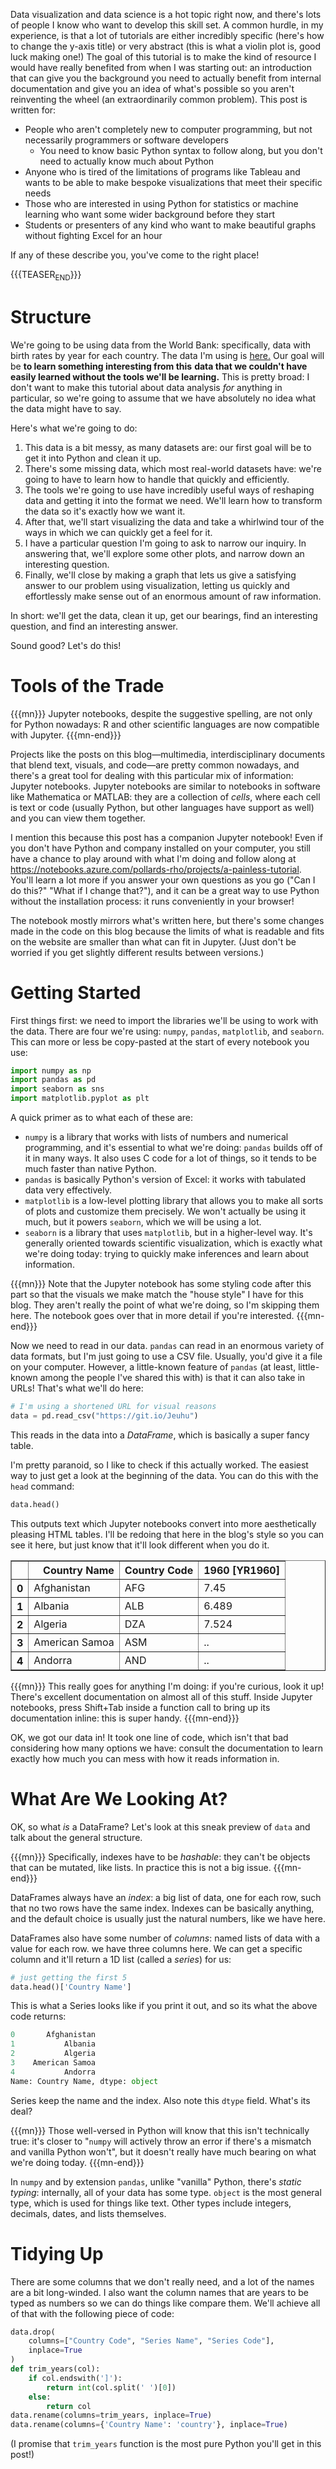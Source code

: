 #+BEGIN_COMMENT
.. title: A Painless Introduction to Python Data Analysis and Visualization
.. slug: a-painless-introduction-to-python-data-analysis-and-visualization
.. date: 2019-10-29 15:07:24 UTC-04:00
.. tags: dataviz, guide
.. category: dataviz
.. link: 
.. description: 
.. type: text
#+END_COMMENT
Data visualization and data science is a hot topic right now, and there's lots of people I know who
want to develop this skill set. A common hurdle, in my experience, is that a lot of tutorials are
either incredibly specific (here's how to change the y-axis title) or very abstract (this is what a
violin plot is, good luck making one!) The goal of this tutorial is to make the kind of resource I
would have really benefited from when I was starting out: an introduction that can give you the
background you need to actually benefit from internal documentation and give you an idea of what's
possible so you aren't reinventing the wheel (an extraordinarily common problem). This post is
written for:

 - People who aren't completely new to computer programming, but not necessarily programmers or software developers
   - You need to know basic Python syntax to follow along, but you don't need to actually know much about Python
 - Anyone who is tired of the limitations of programs like Tableau and wants to be able to make
   bespoke visualizations that meet their specific needs
 - Those who are interested in using Python for statistics or machine learning who want some
   wider background before they start
 - Students or presenters of any kind who want to make beautiful graphs without fighting Excel for
   an hour

If any of these describe you, you've come to the right place!

{{{TEASER_END}}}

* Structure
We're going to be using data from the World Bank: specifically, data with birth rates by year for
each country. The data I'm using is [[https://gist.github.com/nicholas-miklaucic/af822d547b8796753b8d160ca76e0172][here.]] Our goal will be *to learn something interesting from this*
*data that we couldn't have easily learned without the tools we'll be learning.* This is pretty broad:
I don't want to make this tutorial about data analysis /for/ anything in particular, so we're going to
assume that we have absolutely no idea what the data might have to say.

Here's what we're going to do:

1. This data is a bit messy, as many datasets are: our first goal will be to get it into Python and
   clean it up. 
2. There's some missing data, which most real-world datasets have: we're going to have to learn how
   to handle that quickly and efficiently.
3. The tools we're going to use have incredibly useful ways of reshaping data and getting it into
   the format we need. We'll learn how to transform the data so it's exactly how we want it.
4. After that, we'll start visualizing the data and take a whirlwind tour of the ways in which we
   can quickly get a feel for it.
5. I have a particular question I'm going to ask to narrow our inquiry. In answering that, we'll
   explore some other plots, and narrow down an interesting question.
6. Finally, we'll close by making a graph that lets us give a satisfying answer to our problem using
   visualization, letting us quickly and effortlessly make sense out of an enormous amount of raw
   information.

In short: we'll get the data, clean it up, get our bearings, find an interesting question, and find
an interesting answer.

Sound good? Let's do this!

* Tools of the Trade
{{{mn}}}
Jupyter notebooks, despite the suggestive spelling, are not only for Python nowadays: R and other
scientific languages are now compatible with Jupyter.
{{{mn-end}}}

Projects like the posts on this blog—multimedia, interdisciplinary documents that blend text,
visuals, and code—are pretty common nowadays, and there's a great tool for dealing with this
particular mix of information: Jupyter notebooks. Jupyter notebooks are similar to notebooks in
software like Mathematica or MATLAB: they are a collection of /cells/, where each cell is text or code
(usually Python, but other languages have support as well) and you can view them together.

I mention this because this post has a companion Jupyter notebook! Even if you don't have Python and
company installed on your computer, you still have a chance to play around with what I'm doing and
follow along at [[https://notebooks.azure.com/pollards-rho/projects/a-painless-tutorial][https://notebooks.azure.com/pollards-rho/projects/a-painless-tutorial]]. You'll learn
a lot more if you answer your own questions as you go ("Can I do this?" "What if I change that?"),
and it can be a great way to use Python without the installation process: it runs conveniently in
your browser!

The notebook mostly mirrors what's written here, but there's some changes made in the code on this
blog because the limits of what is readable and fits on the website are smaller than what can fit in
Jupyter. (Just don't be worried if you get slightly different results between versions.)
* Getting Started
First things first: we need to import the libraries we'll be using to work with the data. There are
four we're using: ~numpy~, ~pandas~, ~matplotlib~, and ~seaborn~. This can more or less be copy-pasted at
the start of every notebook you use:

#+BEGIN_SRC python
import numpy as np
import pandas as pd
import seaborn as sns
import matplotlib.pyplot as plt
#+END_SRC
A quick primer as to what each of these are:
 - ~numpy~ is a library that works with lists of numbers and numerical programming, and it's essential
   to what we're doing: ~pandas~ builds off of it in many ways. It also uses C code for a lot of
   things, so it tends to be much faster than native Python.
 - ~pandas~ is basically Python's version of Excel: it works with tabulated data very effectively.
 - ~matplotlib~ is a low-level plotting library that allows you to make all sorts of plots and
   customize them precisely. We won't actually be using it much, but it powers ~seaborn~, which we will
   be using a lot.
 - ~seaborn~ is a library that uses ~matplotlib~, but in a higher-level way. It's generally oriented
   towards scientific visualization, which is exactly what we're doing today: trying to quickly make
   inferences and learn about information.

{{{mn}}} 
Note that the Jupyter notebook has some styling code after this part so that the visuals we
make match the "house style" I have for this blog. They aren't really the point of what we're doing,
so I'm skipping them here. The notebook goes over that in more detail if you're interested.
{{{mn-end}}}

Now we need to read in our data. ~pandas~ can read in an enormous variety of data formats, but I'm
just going to use a CSV file. Usually, you'd give it a file on your computer. However, a
little-known feature of ~pandas~ (at least, little-known among the people I've shared this with) is
that it can also take in URLs! That's what we'll do here:

#+BEGIN_SRC python
# I'm using a shortened URL for visual reasons
data = pd.read_csv("https://git.io/Jeuhu")
#+END_SRC

This reads in the data into a /DataFrame/, which is basically a super fancy table.

I'm pretty paranoid, so I like to check if this actually worked. The easiest way to just get a look
at the beginning of the data. You can do this with the ~head~ command:
#+BEGIN_SRC python
data.head()
#+END_SRC

This outputs text which Jupyter notebooks convert into more aesthetically pleasing HTML tables. I'll
be redoing that here in the blog's style so you can see it here, but just know that it'll look
different when you do it.

#+BEGIN_EXPORT html
<table border="1" class="dataframe">
  <thead>
    <tr style="text-align: right;">
      <th></th>
      <th>Country Name</th>
      <th>Country Code</th>
      <th>1960 [YR1960]</th>
    </tr>
  </thead>
  <tbody>
    <tr>
      <th>0</th>
      <td>Afghanistan</td>
      <td>AFG</td>
      <td>7.45</td>
    </tr>
    <tr>
      <th>1</th>
      <td>Albania</td>
      <td>ALB</td>
      <td>6.489</td>
    </tr>
    <tr>
      <th>2</th>
      <td>Algeria</td>
      <td>DZA</td>
      <td>7.524</td>
    </tr>
    <tr>
      <th>3</th>
      <td>American Samoa</td>
      <td>ASM</td>
      <td>..</td>
    </tr>
    <tr>
      <th>4</th>
      <td>Andorra</td>
      <td>AND</td>
      <td>..</td>
    </tr>
  </tbody>
</table>
#+END_EXPORT

{{{mn}}}
This really goes for anything I'm doing: if you're curious, look it up! There's excellent
documentation on almost all of this stuff. Inside Jupyter notebooks, press Shift+Tab inside a
function call to bring up its documentation inline: this is super handy.
{{{mn-end}}}

OK, we got our data in! It took one line of code, which isn't that bad considering how many options
we have: consult the documentation to learn exactly how much you can mess with how it reads
information in.

* What Are We Looking At?
OK, so what /is/ a DataFrame? Let's look at this sneak preview of ~data~ and talk about the general
structure.

{{{mn}}}
Specifically, indexes have to be /hashable/: they can't be objects that can be mutated, like lists. In
practice this is not a big issue.
{{{mn-end}}}

DataFrames always have an /index/: a big list of data, one for each row, such that no two rows have
the same index. Indexes can be basically anything, and the default choice is usually just the
natural numbers, like we have here.

DataFrames also have some number of /columns/: named lists of data with a value for each row. we have
three columns here. We can get a specific column and it'll return a 1D list (called a /series/) for
us:

#+BEGIN_SRC python
# just getting the first 5
data.head()['Country Name']
#+END_SRC

This is what a Series looks like if you print it out, and so its what the above code returns:

#+BEGIN_SRC python
0       Afghanistan
1           Albania
2           Algeria
3    American Samoa
4           Andorra
Name: Country Name, dtype: object
#+END_SRC

Series keep the name and the index. Also note this ~dtype~ field. What's its deal?

{{{mn}}}
Those well-versed in Python will know that this isn't technically true: it's closer to "~numpy~ will
actively throw an error if there's a mismatch and vanilla Python won't", but it doesn't really have
much bearing on what we're doing today.
{{{mn-end}}}

In ~numpy~ and by extension ~pandas~, unlike "vanilla" Python, there's /static typing/: internally, all of
your data has some type. ~object~ is the most general type, which is used for things like text. Other
types include integers, decimals, dates, and lists themselves.

* Tidying Up
There are some columns that we don't really need, and a lot of the names are a bit long-winded. I
also want the column names that are years to be typed as numbers so we can do things like compare
them. We'll achieve all of that with the following piece of code:

#+BEGIN_SRC python
data.drop(
    columns=["Country Code", "Series Name", "Series Code"], 
    inplace=True
)
def trim_years(col):
    if col.endswith(']'):
        return int(col.split(' ')[0])
    else:
        return col
data.rename(columns=trim_years, inplace=True)
data.rename(columns={'Country Name': 'country'}, inplace=True)
#+END_SRC

(I promise that ~trim_years~ function is the most pure Python you'll get in this post!)

Let's go through this in pieces. ~.drop()~ is a method that takes in columns or rows (if you pass
~index=[1, 2, 3]~, it'll delete those rows) and drops them from the DataFrame, usually returning a new
DataFrame. We want to modify an existing one, so we set ~inplace=True~.

~.rename()~ works very similarly to ~drop~ in terms of the parameters it takes, but the only difference
is that now the argument we pass in can either be a dictionary mapping old names to new names or a
function that changes names. (We use a function because we want to remove the annoying ~[YR1960]~ bit
at the end of 50 names, which would be a lot of typing otherwise!)

Having all-lowercase names is highly recommended to avoid carpal tunnel: you can always change your
axis labels later, but you can't fix your fingers with a function call. Stick with something easy to
type. 

We can get the list of columns in our DataFrame and see what that code did like so:

#+BEGIN_SRC python
# only get the first 10
data.columns[:5]
#+END_SRC

This outputs the following:

#+BEGIN_SRC python
Index(['country', 1960, 1961, 1962, 1963], dtype='object')
#+END_SRC

* .. Problems
Let me reprint some of the data:

#+BEGIN_SRC python
data.head()[data.columns()[:5]]
#+END_SRC

As you can see, we don't have to index with a single column: we can use a list of columns and we'll
get a table back. This is what this code outputs:

#+BEGIN_EXPORT html
<table border="1" class="dataframe">
  <thead>
    <tr style="text-align: right;">
      <th></th>
      <th>country</th>
      <th>1960</th>
      <th>1961</th>
      <th>1962</th>
      <th>1963</th>
    </tr>
  </thead>
  <tbody>
    <tr>
      <th>0</th>
      <td>Afghanistan</td>
      <td>7.45</td>
      <td>7.45</td>
      <td>7.45</td>
      <td>7.45</td>
    </tr>
    <tr>
      <th>1</th>
      <td>Albania</td>
      <td>6.489</td>
      <td>6.401</td>
      <td>6.282</td>
      <td>6.133</td>
    </tr>
    <tr>
      <th>2</th>
      <td>Algeria</td>
      <td>7.524</td>
      <td>7.573</td>
      <td>7.614</td>
      <td>7.646</td>
    </tr>
    <tr>
      <th>3</th>
      <td>American Samoa</td>
      <td>..</td>
      <td>..</td>
      <td>..</td>
      <td>..</td>
    </tr>
    <tr>
      <th>4</th>
      <td>Andorra</td>
      <td>..</td>
      <td>..</td>
      <td>..</td>
      <td>..</td>
    </tr>
  </tbody>
</table>
#+END_EXPORT

As you can see, we have an issue: obviously the list of countries has changed a lot since 1960 and
data collection has never been perfect, and so a lot of countries who have rows in this dataset
don't have a full set of years. The World Bank has just inserted ~..~ where this happens.

~pandas~ has lots of tools for dealing with null data. In order to use them, we have to make our data
actually null, not this weird ~".."~ string. To fix that, we'll use the ~applymap~ method, which applies
some function to every piece of data in the dataframe:

#+BEGIN_SRC python
data = data.applymap(lambda x: x if x != '..' else np.nan)
#+END_SRC

Now our data has real null values, so we can use the tools ~pandas~ has for working with this
particular problem. Specifically, we can use ~pd.isnull()~ to make a different DataFrame where each
piece of data is ~True~ if that piece of data was null and false otherwise.

Internally, this type of /Boolean/ data is represented as ~0~ for ~False~ and ~1~ for ~True~. This means we
can sum the individual rows to figure out which countries are problematic:

#+BEGIN_SRC python
pd.isnull(data).sum(axis=1).head()
#+END_SRC

#+BEGIN_SRC python
0     1
1     1
2     1
3    59
4    54
dtype: int64
#+END_SRC

(~axis=1~ means "sum across the rows", and ~axis=0~ would sum across the columns. With no arguments, it
sums by both, and returns a single thing.)

{{{mn}}}
There's one big exception: Boolean algebra operations like ~and~ and ~not~. To do those, you use the
Python operations that are normally used for the /bitwise/ version of these operations. ~&~ is ~and~, ~~~ is
~not~, and ~|~ is ~or~. However, because these have different order-of-operations rules than you're used
to with standard Python ~and~, ~not~, etc., you'll need parentheses in most cases: it's

~(data > 2) | (data < 1)~, not 

~data > 2 | data < 1~, because the second will try to compute ~2 | data~.
{{{mn-end}}}

One very cool thing about ~numpy~ and ~pandas~ is that many operations can be done elementwise by just
operating on the series itself. For example, we can do an elementwise comparison:

#+BEGIN_SRC python
pd.isnull(data).sum(axis=1).head() == 1
#+END_SRC

#+BEGIN_SRC python
0     True
1     True
2     True
3    False
4    False
dtype: bool
#+END_SRC

This isn't just for comparisons: we can do all sorts of math elementwise (we could have multiplied
every count by ~2~, for example.) 

We can see if we look at more rows that every row has ~1~ null value. That means that one of the
columns probably has an issue. Before I explain how to deal with that, we're going to take a quick
detour to look at one of the most important parts of understanding ~pandas~: sophisticated indexing.

* Indexing Like a Boss

{{{mn}}}
I /may/ be speaking from experience about not just fiddling with things until it works. Maybe.
{{{mn-end}}}

Understanding how indexing really works, as opposed to just fiddling with things until it works, is
the key to effectively using ~pandas~, and a lot of people I've worked with were much less effective
users of this software than they could be because they didn't understand how these systems really
worked. We're going to fix that right now.

Vanilla Python sequences, like ~[1, 2, 3]~ or ~"hello"~, can be indexed using /slice notation/. You can
use up to three arguments, separated by ~:~ and in square brackets, to do this. Like in ~pandas~,
everything is /0-indexed/: ~0~ is the first element. 

Let's start with the simplest case: a single number. If ~l~ is our list, then ~l[2]~ returns the third
element of the list (remember it's 0-indexed!) We can add colons on either side of this number to
change how it slices: effectively, the colon means "keep going until you hit the end of the list."
For example, ~l[2:]~ is "every element from the third one to the end as a new list", and ~l[:2]~ is
"every element up to /but not including/ the third one." This is a common sticking point: slices work
like ~range~ or other Python functions in that it's inclusive on the left side and exclusive on the
right: you don't include the last element. A good way to keep this in mind is that ~l[:2]~ returns 2
elements. 

We can add a second number to get a range that doesn't stop or start at the ends of the list. ~l[1:3]~
means "start at the second element and keep going until before you hit the fourth element." This
will have two elements: you can just subtract the end index from the start index to see how long a
slice is.

{{{mn}}}
You can even use negative steps: ~l[::-1]~ is the reverse of the original list, and ~l[-2:1:-1]~ means
"start from the element second to the back, count backwards by 1s until you hit before the second
element, and return that as a list."
{{{mn-end}}}

There are two ways you can extend this slightly that aren't as often used but are still good to
know. Negative numbers essentially "wrap" and start counting from the /back/ of the list. ~l[-1]~ is the
last element, whatever number that is. ~l[:-1]~ is "everything but the last element." The other
extension is a second colon and a /step/, that takes every nth element. So, for example, ~l[1:5:2]~
means "start at the second element, and take every other element in the list until before you hit
the sixth element."

This is a lot to take in at once: let's show some examples which should clear things up.

#+BEGIN_SRC python
"python"[1]
# returns 'y'

[4, 15, 2][-1]
# returns 2

[4, 15, 2][-1:]
# returns [2]

"python"[1:4:2]
# returns "yh"

"hello"[1:4]
# returns "ell"

"hello"[1:4:1]
# same as above

[1, 2, 3][4:]
# returns []

[1, 2, 3][:2]
# returns [1, 2]

[1, 2, 3][-2:]
# returns [2, 3]
#+END_SRC

OK, so now how does this work with ~pandas~?

We already know we can index based on columns if we have a DataFrame, like ~data['country']~. We also
know we can index a Series, so ~data['country'][2]~ gives us the country value for the row with
index 2. 

Both of these can be replaced by a list or other sequence. We can do ~data[['country', 1960']]~ to get two
columns from a DataFrame, and we can do ~data['country'][[0, 1, 4, 6]]~ to get those specific rows from a
DataFrame. We can also use ~:~ to get slices, so we could do ~data['country'][4:19]~ to get rows ~4~
through ~18~.

This is very important: *we are indexing based on the values in the index, not based on the number of
the row*. ~4~ returns the 5th row in the list, because that row has index ~4~. If the row with index ~4~
was the hundredth row, it would still return that row. This means things like ~data['country'][-1]~
will return an error: ~-1~ isn't in our index.

It's very common that our index is the natural numbers, so this distinction is easy to forget. We'll
see that it matters a lot, however, and so always make sure to keep it in mind.

2D structures like DataFrames can be indexed in both ways at once if we want to select some rows and
some columns. We do this by using the ~.loc~ member of ~data~, indexing using the rows we want, a comma,
and then the columns we want:

#+BEGIN_SRC python
data.loc[[4, 8, 2], ['country', 1960]]
#+END_SRC

#+BEGIN_EXPORT html
<table border="1" class="dataframe">
  <thead>
    <tr style="text-align: right;">
      <th></th>
      <th>country</th>
      <th>1960</th>
    </tr>
  </thead>
  <tbody>
    <tr>
      <th>4</th>
      <td>Andorra</td>
      <td>NaN</td>
    </tr>
    <tr>
      <th>8</th>
      <td>Armenia</td>
      <td>4.786</td>
    </tr>
    <tr>
      <th>2</th>
      <td>Algeria</td>
      <td>7.524</td>
    </tr>
  </tbody>
</table>
#+END_EXPORT

Some things to note: 
- The output is ordered by how we index: note how the rows are out of order.
- The index is kept. if we want to get Andorra's row, we can't use ~0~ as an index: we need to use ~4~.

One other important thing about ~.loc~: it returns a new copy of the DataFrame. The indexing we did
earlier returned a /view/, which has the same values but doesn't act the same way if you modify
it. We're not going to delve too much into this, but just remember it's a thing.

You might wonder about how to index like vanilla Python does, based on the order of the
elements. The solution to this is to use ~iloc~: ~data.iloc[-10]~ will get the tenth-to-last row, for
example.

We haven't even gone over the coolest method of indexing yet! These libraries support something
called /Boolean indexing/. This means we can, instead of taking in a list of indices, take in a Series
or DataFrame filled with ~True~ and ~False~. Indexing using this will only return the elements marked
~True~. Let's see this in action by going back to the null values we're trying to get rid of. First,
let's look at the columns that are problematic. Let's first get the number of null values per
column:

#+BEGIN_SRC python
null_cols = pd.isnull(data).sum(axis=0)
null_cols.head()
#+END_SRC

This outputs the following:

#+BEGIN_SRC python
country     3
1960       33
1961       32
1962       33
1963       34
dtype: int64
#+END_SRC

Let's get just the columns that have a lot of null values. We can do this by first doing ~null_cols >
50~, which will return a series with the same index as ~null_cols~ but with ~True~ or ~False~ instead of a
number in each place. We want to only select the columns with ~True~, the problematic ones. Boolean
indexing lets us do this:

#+BEGIN_SRC python
null_cols[null_cols > 50]
#+END_SRC

#+BEGIN_SRC python
2018    269
dtype: int64
#+END_SRC

{{{mn}}} 
Make sure you understand why this works!
{{{mn-end}}}

We can see that one of our columns is apparently almost completely null. This was the source of
those pesky ~1~ values in the null counts by row. Let's remove this and see what the by-row null
counts look like after that:

#+BEGIN_SRC python
data = data.loc[:, null_cols <= 50]
pd.isnull(data).sum(axis=1).head()
#+END_SRC

#+BEGIN_SRC python
0     0
1     0
2     0
3    58
4    53
dtype: int64
#+END_SRC

We use ~loc~ here because otherwise Python thinks we're trying to index the rows. Now we have more ~0~
values, and we've figured out exactly why we have null values: there are countries with lots of
missing data.

* I Used to Have 99 Problems, and Now I Have NaN
What should we do with these problematic rows? This question can be very complicated depending on
the analysis you're doing. A couple distinct approaches exist:
 - Throw out all of the problematic rows, which will remove some of our data but make it easier to
   work with.
 - Keep the imperfect rows and be very careful in how you analyze the data so the null values don't
   mess anything up.
 - Estimate or guess what the missing values should be.
 - Give up and go get ice cream.

Option number four is tempting, but we're going to take the first option: the problematic rows have
little actual data, and we have plenty to work with even if we remove a bit. (My apologies to
my Andorran readership.)

{{{mn}}} 

I want to show more Boolean indexing, but there's a function that can do what we're doing here more
easily and with more features. The code to the left can be replaced by ~df.dropna(axis=0,
inplace=True)~.

{{{mn-end}}}

We can use Boolean indexing to throw out all of the rows we don't want:

#+BEGIN_SRC python
data = data[pd.isnull(data).sum(axis=1) == 0]
#+END_SRC

Now ~data~ has no null values. Let's move on!

* Reshaping Data
Most libraries Python uses for data analysis don't like data in /wide form/ like we have here, where
each row is a grouping of measurements and each column is a measurement type. Instead, they prefer
/long form/, where each type of measurement is in a column for itself and all the measurements are in
one column. We'd like our data to look like this:

#+BEGIN_EXPORT html
<table border="1" class="dataframe">
  <thead>
    <tr style="text-align: right;">
      <th></th>
      <th>country</th>
      <th>year</th>
      <th>fertility</th>
    </tr>
  </thead>
  <tbody>
    <tr>
      <th>0</th>
      <td>Afghanistan</td>
      <td>1960</td>
      <td>7.45</td>
    </tr>
    <tr>
      <th>1</th>
      <td>Albania</td>
      <td>1960</td>
      <td>6.489</td>
    </tr>
    <tr>
      <th>2</th>
      <td>Algeria</td>
      <td>1960</td>
      <td>7.524</td>
    </tr>
    <tr>
      <th>3</th>
      <td>American Samoa</td>
      <td>1960</td>
      <td>NaN</td>
    </tr>
    <tr>
      <th>4</th>
      <td>Andorra</td>
      <td>1960</td>
      <td>NaN</td>
    </tr>
  </tbody>
</table>
#+END_EXPORT

This sort of operation is really difficult in a lot of spreadsheet programs, but in Python it's a
cinch. There are a couple major operations we can combine to achieve any reshaping we want: ~pivot~,
~melt~, ~stack~, and ~unstack~. Consult [[https://pandas.pydata.org/pandas-docs/stable/user_guide/reshaping.html][the pandas documentation]] to learn more about all of them.

The operation we're doing is ~melt~: the metaphor for the name escapes me, but it's exactly what we
need:

{{{mn}}}
This image comes from the pandas docs linked above.
{{{mn-end}}}

[[https://pandas.pydata.org/pandas-docs/stable/_images/reshaping_melt.png]]

We give ~melt~ the names of the columns we're making and the names of columns we want to keep
separately. Let's see this in action:

#+BEGIN_SRC python
data = data.melt(
    id_vars='country', 
    var_name='year', 
    value_name='fertility'
)
data.head()
#+END_SRC

#+BEGIN_EXPORT html
<table border="1" class="dataframe">
  <thead>
    <tr style="text-align: right;">
      <th></th>
      <th>country</th>
      <th>year</th>
      <th>fertility</th>
    </tr>
  </thead>
  <tbody>
    <tr>
      <th>0</th>
      <td>Afghanistan</td>
      <td>1960</td>
      <td>7.45</td>
    </tr>
    <tr>
      <th>1</th>
      <td>Albania</td>
      <td>1960</td>
      <td>6.489</td>
    </tr>
    <tr>
      <th>2</th>
      <td>Algeria</td>
      <td>1960</td>
      <td>7.524</td>
    </tr>
    <tr>
      <th>3</th>
      <td>American Samoa</td>
      <td>1960</td>
      <td>NaN</td>
    </tr>
    <tr>
      <th>4</th>
      <td>Andorra</td>
      <td>1960</td>
      <td>NaN</td>
    </tr>
  </tbody>
</table>
#+END_EXPORT

That was pretty simple! This emphasizes a key rule of scientific computing: /if you ever feel like/
/writing a for loop and doing any operation like this, stop!/ There's almost certainly a function that
does what you want for you.

* Revenge of the Types
One last thing:

Due to the way ~..~ was used, these columns don't have the types they should: that'll mess us up
later, so we can fix that now:

#+BEGIN_SRC python
data['fertility'] = data['fertility'].astype(np.float64)
data['year'] = data['year'].astype(int)
#+END_SRC

* Intermission
OK, we've done a lot so far! We've taken in data off of the Internet, dealt with messy null values,
and reshaped it so it's exactly how we want it. Along the way we learned a lot of stuff about how
these libraries work. Now we can get to the fun stuff!

This is a good place to take a breather. Pat yourself on the back; get a cup of coffee; do a pushup;
whatever you need to clear your head and focus on the fun part coming next. Ready? Let's go!

* Categorical Data Visualization: Birth Rate By Decade
A very common task in data analysis and visualization is to look at /categorical data/: data that
comes in a set of limited options. Things like race, gender, class, age group, clinical trial group,
etc., are all examples of common categorical data. We have categorical data, but we have a lot of
categories: there are lots of years and lots of countries. We could analyze these categorically, but
we'd have a lot of possible options and our plots would be a little messy.

Instead, we're going to split this up by decade, which will limit our number of options and make our
plots a bit less cluttered and more educational.

How do you add columns to a DataFrame? It's easy: we just pretend it already exists and set it
ourselves. The following code adds a ~decade~ column with the decade of each measurement:

#+BEGIN_SRC python
data['decade'] = np.floor(data['year'] / 10) * 10
data['decade'] = data['decade'].astype(int)
#+END_SRC

You can see how convenient it is that we can divide and multiply entire columns elementwise.

Now let's get to the pictures!

Visualization is easiest with the high-level library ~seaborn~, which makes effective, beautiful plots
easy. Seaborn's categorical plot interface comes through the high-level function ~catplot~. It takes
an input DataFrame like the one we have, a column name to use for the x-axis, a column name to use
for the y-axis, and a ton of other arguments that control what happens.

{{{mn}}}
These two things aren't technically equivalent, but they are for our purposes. You can consult seaborn's
documentation to learn more.
{{{mn-end}}}
There are lots of different ~seaborn~ categorical plots that do different things, controlled by the
~kind~ argument, and we'll take a whirlwind tour through them. Note that there are functions
specifically for each of these, so ~kind='bar'~ is the same as using ~sns.barplot~.

** Summary Plots
Speaking of bar plots, some types of graphs are useful for summarizing data: they don't show
individual elements. An example of this is the bar plot we mentioned above:

#+BEGIN_SRC python
sns.catplot(
    data=data, 
    x='decade', 
    y='fertility', 
    kind='bar'
)
#+END_SRC

[[img-url:/images/sns-catplots/bar.png]]

As you can see, fertility rates have declined for the past 50 years. The black bars show a
confidence interval created by randomly selecting subsets of the data and seeing how big of a change
occurs: they're a very useful way of making sure you aren't drawing conclusions from random noise.

{{{mn}}}
Color choice in data visualization is one of my favorite subjects, and I'm only avoiding talking
more about it now because I know I won't stop and I'm sure you have better things to do with your
time right now. Stay tuned in the future for a post where I'll really dig deep and explain how to
use color effectively. For now, just stick with the defaults if you're not sure what to do: they're
really good. Most visuals on this blog use ~plasma~ if you want to copy that.
{{{mn-end}}}


It's autumn in Boston as I write this, and there's beautiful fall color. Because of that, I'll
switch out the color palette I'm using to reflect that color scheme. We can do that by adding
another argument to ~catplot~:

#+BEGIN_SRC python
sns.catplot(
    data=data, 
    x='decade', 
    y='fertility', 
    kind='bar',
    palette='autumn',
)
#+END_SRC

[[img-url:/images/sns-catplots/bar-autumn.png]]

This is far from the only customization you can make: there are a truly ridiculous amount of
arguments you can use. Consult the documentation for more in-depth coverage of those: we'll stick
with the important ones here.

OK, back to the different plots. Bar plots, despite their ubiquity, don't show very much
information, and because they take up a lot of space they're not my first choice. ~seaborn~ allows us
to instantly switch this out for a more informative version, the box plot:

#+BEGIN_SRC python
sns.catplot(
    data=data, 
    x='decade', 
    y='fertility', 
    kind='box',
    palette='autumn',
)
#+END_SRC

[[img-url:/images/sns-catplots/box.png]]

This should be familiar if you've ever taken a statistics class: it shows the quartiles of the
data. We can extend this to the /deciles/ of the data and get more boxes in the /enhanced boxplot/ or
/boxenplot/:

#+BEGIN_SRC python
sns.catplot(
    data=data, 
    x='decade', 
    y='fertility', 
    kind='boxen',
    palette='autumn',
)
#+END_SRC

[[img-url:/images/sns-catplots/boxen.png]]

Taking this concept to its logical conclusions, we get the continuous /violin plot/:

#+BEGIN_SRC python
sns.catplot(
    data=data, 
    x='decade', 
    y='fertility', 
    kind='violin',
    palette='autumn',
)
#+END_SRC

[[img-url:/images/sns-catplots/violin-squished.png]]

There's a problem: this is hard to look at because it's squished horizontally. The ~aspect~ argument
of ~catplot~ changes the width/height ratio: by setting it to ~2~, we can widen our plot:

#+BEGIN_SRC python
sns.catplot(
    data=data, 
    x='decade', 
    y='fertility', 
    kind='violin',
    palette='autumn',
    aspect=2
)
#+END_SRC

[[img-url:/images/sns-catplots/violin.png]]

Much better! We can see something interesting from this that wasn't apparent from the barplot: in
the 60's, the data was skewed: there were a few countries with small birthrates and a lot of
countries with larger birthrates. Now, the reverse is true: most of the world has low birthrates,
and a few countries have high birthrates.

Another approach to making barplots better, instead of showing more information, is to just use less
visual space. This gives us the final summary plot, the /point plot/:

#+BEGIN_SRC python
sns.catplot(
    data=data, 
    x='decade', 
    y='fertility', 
    kind='point',
    palette='autumn',
)
#+END_SRC

[[img-url:/images/sns-catplots/point.png]]

It's hard to see, but we have confidence intervals just like last time, and the mean of the
data. This allows us to show more points and follow trends more easily.

Another type of plot in ~seaborn~ shows all of the data points. This type of plot is ineffective for
large datasets, but it works well for small ones. To show that, I'll take every hundredth data point
and use those for the next plots. First, the /swarmplot/, which tries to group points together without
overlapping them:

#+BEGIN_SRC python
sns.catplot(
    data=data.loc[::100], 
    x='decade', 
    y='fertility', 
    kind='swarm',
    palette='autumn',
)
#+END_SRC

[[img-url:/images/sns-catplots/swarm.png]]

Another approach is to avoid moving the y-values of points and spread them out on the x-axis. This
is called a /strip plot/:

#+BEGIN_SRC python
sns.catplot(
    data=data.loc[::100], 
    x='decade', 
    y='fertility', 
    kind='strip',
    palette='autumn',
)
#+END_SRC

[[img-url:/images/sns-catplots/strip.png]]

The last type of plot, somewhat of an anomaly, is the /count plot/: this just counts the number of
observations. This only uses one categorical variable:

#+BEGIN_SRC python
sns.catplot(
    data=data.loc, 
    x='decade', 
# no y for these plots
    kind='count',
    palette='autumn',
)
#+END_SRC

[[img-url:/images/sns-catplots/count.png]]

We can see that we have a lot of data! Think about how much data each of these plots capture: a
violin plot like the one above allows you to easily spot a trend in literally thousands of data
points at a glance. This is what I mean by /effective/ dataviz: using visuals as a tool, not just as
an art project.

* Advanced Data Manipulation: Birth Rate Spikes
OK, now we're moving on from categorical plots. Let's remove the ~decade~ field because we won't need
it any more:

#+BEGIN_SRC python
data.drop(columns=['decade'], inplace=True)
#+END_SRC

There are lot of ways we could look at this data and try to learn something about it. I'm going to
pick a question which will allow us to show off some pretty slick data rearrangement and ramp up the
complexity a little without going overboard. Specifically, /what are the largest shifts from one/
/year to the next in the birth rate of a single country?/ Most birth rates by country are fairly
stable and smoothly go up or down, but there are some outliers. 

How would we go about answering this? Long form isn't very useful for answering this question, so
let's pivot back to wide form by using ~df.pivot()~:

[[https://pandas.pydata.org/pandas-docs/stable/_images/reshaping_pivot.png]]

Pivoting a DataFrame means swinging a column up into the column list or swinging the columns list
down into a row. It's not hard to use: just pick your index, columns, and data variables. (This
works best with long-form data because all of these need to be columns.)

First a refresher on how our data looks now:

#+BEGIN_SRC python
data.head()
#+END_SRC

#+BEGIN_EXPORT html
<table border="1" class="dataframe">
  <thead>
    <tr style="text-align: right;">
      <th></th>
      <th>country</th>
      <th>year</th>
      <th>fertility</th>
    </tr>
  </thead>
  <tbody>
    <tr>
      <th>0</th>
      <td>Afghanistan</td>
      <td>1960</td>
      <td>7.450</td>
    </tr>
    <tr>
      <th>1</th>
      <td>Albania</td>
      <td>1960</td>
      <td>6.489</td>
    </tr>
    <tr>
      <th>2</th>
      <td>Algeria</td>
      <td>1960</td>
      <td>7.524</td>
    </tr>
    <tr>
      <th>3</th>
      <td>Angola</td>
      <td>1960</td>
      <td>6.708</td>
    </tr>
    <tr>
      <th>4</th>
      <td>Antigua and Barbuda</td>
      <td>1960</td>
      <td>4.425</td>
    </tr>
  </tbody>
</table>
#+END_EXPORT

Now let's pivot!

#+BEGIN_SRC python
pivoted = data.pivot(
    columns='year', 
    index='country', 
    values='fertility'
)

pivoted.head()[1960:1965]
#+END_SRC

#+BEGIN_EXPORT html
<table border="1" class="dataframe">
  <thead>
    <tr style="text-align: right;">
      <th>year</th>
      <th>1960</th>
      <th>1961</th>
      <th>1962</th>
      <th>1963</th>
      <th>1964</th>
    </tr>
    <tr>
      <th>country</th>
      <th></th>
      <th></th>
      <th></th>
      <th></th>
      <th></th>
    </tr>
  </thead>
  <tbody>
    <tr>
      <th>Afghanistan</th>
      <td>7.450</td>
      <td>7.450</td>
      <td>7.450</td>
      <td>7.450</td>
      <td>7.450</td>
    </tr>
    <tr>
      <th>Albania</th>
      <td>6.489</td>
      <td>6.401</td>
      <td>6.282</td>
      <td>6.133</td>
      <td>5.960</td>
    </tr>
    <tr>
      <th>Algeria</th>
      <td>7.524</td>
      <td>7.573</td>
      <td>7.614</td>
      <td>7.646</td>
      <td>7.665</td>
    </tr>
    <tr>
      <th>Angola</th>
      <td>6.708</td>
      <td>6.790</td>
      <td>6.872</td>
      <td>6.954</td>
      <td>7.036</td>
    </tr>
    <tr>
      <th>Antigua and Barbuda</th>
      <td>4.425</td>
      <td>4.386</td>
      <td>4.344</td>
      <td>4.299</td>
      <td>4.250</td>
    </tr>
  </tbody>
</table>
#+END_EXPORT

There is more than one way to do this operation: feel free to explore alternatives. Now I want the
differences between consecutive years. We're in luck, because there's a function that does that for
us: ~df.diff()~. It takes in the axis we want to use for the differences. Note that taking differences
decreases the number of points we have by 1 in each row: we can't get the difference between 1960
and 1959 because we don't have 1959 data. We solve this by dropping the 1960 column:

#+BEGIN_SRC python
# axis=0 would be columns
diffs = pivoted.diff(axis=1).drop(columns=[1960])
diffs.head()[[1961, 1962, 1963, 1964, 1965]]
#+END_SRC

#+BEGIN_EXPORT html
<table border="1" class="dataframe">
  <thead>
    <tr style="text-align: right;">
      <th>year</th>
      <th>1961</th>
      <th>1962</th>
      <th>1963</th>
      <th>1964</th>
      <th>1965</th>
    </tr>
    <tr>
      <th>country</th>
      <th></th>
      <th></th>
      <th></th>
      <th></th>
      <th></th>
    </tr>
  </thead>
  <tbody>
    <tr>
      <th>Afghanistan</th>
      <td>0.000</td>
      <td>0.000</td>
      <td>0.000</td>
      <td>0.000</td>
      <td>0.000</td>
    </tr>
    <tr>
      <th>Albania</th>
      <td>-0.088</td>
      <td>-0.119</td>
      <td>-0.149</td>
      <td>-0.173</td>
      <td>-0.187</td>
    </tr>
    <tr>
      <th>Algeria</th>
      <td>0.049</td>
      <td>0.041</td>
      <td>0.032</td>
      <td>0.019</td>
      <td>0.010</td>
    </tr>
    <tr>
      <th>Angola</th>
      <td>0.082</td>
      <td>0.082</td>
      <td>0.082</td>
      <td>0.082</td>
      <td>0.080</td>
    </tr>
    <tr>
      <th>Antigua and Barbuda</th>
      <td>-0.039</td>
      <td>-0.042</td>
      <td>-0.045</td>
      <td>-0.049</td>
      <td>-0.057</td>
    </tr>
  </tbody>
</table>
#+END_EXPORT

{{{mn}}}
~distplot~ is more general than the other function's we've been using: it'll accept basically any 1D
list of data.
{{{mn-end}}}

I'm interested in the /distribution/ of this data: particularly, whether there are outliers. ~seaborn~
has a very useful function called ~distplot~ that can visualize distributions of data. It can do
histograms, kernel density estimates, fit statistical distributions, and more. In general, this is a
great way to visually check for outliers or abnormalities that might warrant further investigation
in all sorts of datasets.

Because we have 2D data we need to /flatten/ it first. Because we only care about the raw numbers we
can do this by getting the values as a matrix and then calling ~.flatten()~:

#+BEGIN_SRC python
flat = diffs.values.flatten()
sns.distplot(flat)
#+END_SRC

[[img-url:/images/sns-relplots/dist1.png]]

The reason the graph is off-center is because there are some high outliers that aren't really
visible because there are so many other data points. We can use a /rugplot/ (a bar for every value) to
show these outliers more directly:

#+BEGIN_SRC python
sns.distplot(flat, rug=True)
#+END_SRC

[[img-url:/images/sns-relplots/dist2.png]]

As we can see, there are some very extreme outliers in this data. You might expect birth rates to be
normally distributed or "nice", so this is somewhat of a shock. (These are not data errors, if
you're wondering: they're as good as the rest of the numbers.)

What's the story here? Which countries and years have such anomalous data? Let's explore.

* Selecting Countries With Outlier Data
In many programs, doing something like this—selecting rows that match a fairly complicated
criterion—would be a fairly difficult task. Not so in Python: the tools we already have can combine
to do this without too much trouble.

As you get more experience, you'll become more comfortable with chaining together DataFrame
operations. For now, though, we'll take it step by step. Our goal is to sort the list of countries
by the highest single-year difference (positive or negative) in birth rate.

We'll first take the diffs and get their absolute value. We'll then take the maximum by row:

#+BEGIN_SRC python
max_diffs = diffs.abs().max(axis=1)
max_diffs.head()
#+END_SRC

#+BEGIN_SRC python
country
Afghanistan            0.208
Albania                0.192
Algeria                0.261
Angola                 0.090
Antigua and Barbuda    0.212
dtype: float64
#+END_SRC

Now we want to sort this data. This is a cornerstone of a lot of common operations on data, so it's
a good thing that we're doing it now. The function that does this is called ~df.sort_values()~, and it
takes in a column or list of columns to sort by and a couple other optional arguments. Because we
only have one column, all we need to do is tell Python to sort in descending order:

#+BEGIN_SRC python
max_diffs.sort_values(ascending=False, inplace=True)
max_diffs.head()
#+END_SRC

#+BEGIN_SRC python
country
Romania                  1.760
Malta                    0.630
Japan                    0.559
Singapore                0.550
Virgin Islands (U.S.)    0.480
dtype: float64
#+END_SRC

We now have the countries ordered by their maximum difference. Now all we need to do is use the
index of this series to index our original data, and we'll have all of the birth rates by year for
each country we care about.

I'm going to use the 12 most unusual countries, mainly because when you're making plots you can
break 12 up in lots of ways. You can easily replace this and see what changes. Let's get the data we
want:

#+BEGIN_SRC python
high_diff_countries = max_diffs.index[:12]
high_diff_diffs = diffs.loc[high_diff_countries]
#+END_SRC

We use ~.loc~ because otherwise ~pandas~ thinks we're indexing columns.

Now we need to do the same thing with our original dataset. One difference is that we want to query
based on a column (~country~), not the index. We can do that using Boolean indexing like this:

#+BEGIN_SRC python
# HDC: High-Diff Country
hdcs = data[data['country'].isin(high_diff_countries)]
#+END_SRC

The ~isin~ method allows us to create a Boolean index and use that. See how individually our tools are
pretty simple but they combine really effectively? Python data analysis can almost feel like a
puzzle sometimes: you have a certain set list of things you can do and you have to combine them in
interesting ways.

There's actually a slicker way of doing this that I didn't know about until recently: the ~df.query~
method. ~query~ takes a string, where column names can be written out as they are and local variables
need to be prefixed with ~@~. This allows us to use simpler expressions and make our code more
readable. Here's the alternative version of the above code:

#+BEGIN_SRC python
hdcs = data.query('country in @high_diff_countries')
#+END_SRC

Pretty neat, huh?

* Bringing the Heat
{{{mn}}}
One interesting version of a heatmap is a /clustermap/: a heatmap that groups columns so similar rows
are visually together. This can be combined with ~df.corr()~, which produces pairwise correlations of
numerical data, to very quickly search for patterns in large multidimensional datasets. You can
consult its documentation if you're interested.
{{{mn-end}}}

I want to show a type of visualization we haven't used yet: the /heatmap/. Heatmaps can be extremely
useful in all sorts of different ways, and they're oddly hard to do with a lot of data analysis
software. Python has no such problems: ~sns.heatmap~ has us covered. Heatmaps, like distribution
plots, are pretty flexible as far as data. 

One wrinkle is that the default choice for the colormap isn't very useful—in particular, it's often
nice to center the colormap at 0, and it's often nice to use ~robust=True~ to avoid having single
outliers mess with your colors. We want to see the outliers, so we won't be doing this, but we will
set the center to 0 so our visuals aren't misleading.

#+BEGIN_SRC python
# Read the cmap as "red->blue reversed"
# this makes high values "hot" and low values "cold"
sns.heatmap(high_diff_diffs, center=0, cmap="RdBu_r")
#+END_SRC

[[img-url:/images/sns-relplots/heatmap.png]]

This is starting to look pretty helpful: we can see that there tends to be a rebound after large
outliers, but some rebounds are closer to the outlier than others. We can also see which outliers
were part of larger trends and which ones stick out. And, of course, we can see that Romania's 1967
fertility rate was /1.7 births per woman/ higher than the one a year prior, which is strange to say
the least.

Our last task (yes, this will be over soon!) will be to graph the birth rates as a time series for
each of these countries. This will use the most complex but also the most powerful tool Seaborn has
for visualization: /facet grids./
* Looking Like Andy Warhol

{{{mn}}}
Andy Warhol, /Marilyn Diptych/. 1962, Tate Gallery.
{{{mn-end}}}
#+CAPTION: Our muse for the next plot.
[[https://upload.wikimedia.org/wikipedia/en/8/87/Marilyndiptych.jpg]]

The goal of the /facet/ plot is to show additional dimensions to data by making many different
subplots with different subsets of the data and arranging them in a grid. This is a very effective
visualization technique for large, multidimensional datasets, because humans are really good at
picking up on small differences between datasets as long as they're visually small enough to
compare. /Small multiples/, as this is called, are criminally underused: interactive animations where
you select data makes it hard to compare between different choices because you can't see them on the
screen at the same time, and adding too many dimensions on one plot visually clutters it.

{{{mn}}}
Picture credit to Conseil Général de L'environnement Et du Developpement Durable.
{{{mn-end}}}

#+CAPTION: I dare you to tell me anything useful from this chart without a minute of cross-referencing the legend.
[[http://www.cgedd.developpement-durable.gouv.fr/local/cache-vignettes/L360xH270/house-price-france_cle5f11a8-5da9a.jpg]]

To show you how these facet grids work before we finish with our final plot, let's go back to the
categorical data. Let's show the birth rates of different areas of the world by decade, first or
second half-decade, and area. As it turns out, ~catplot~ had the ability to do this the whole time!
All we needed to do was pass in ~row~ and/or ~col~. (Again, this is where you really admire the API for
these libraries: we can generate insanely complicated graphs in a single function call and it's
pretty intuitive.)

#+BEGIN_SRC python
world_areas = [
    'North America',
    'Sub-Saharan Africa',
    'South Asia',
    'Middle East & North Africa',
    'Latin America & Carribbean'
]
data = data.query('country in @world_areas')
data['decade'] = (np.floor(data['year'] / 10) * 10).astype(int)
# don't worry about this code
data['half'] = ["'00-'04" 
   if (x % 10) < 5 
   else "'05-'09" 
   for x in data['year']
]
#+END_SRC

{{{mn}}} 
I won't be explaining these arguments here. The only point is just to have some data to do
a facet plot with. Consult the documentation if you're interested.  
{{{mn-end}}}

#+BEGIN_SRC python
sns.catplot(
    data=data,
    x='half',
    y='fertility',
    row='country',
    col='decade',
    palette='viridis',
    kind='bar',
    hue='decade',
    dodge=False,
    ci=None,
    aspect=1,
    height=6,
)
#+END_SRC

{{{mn}}}
You might want to open this image in a new tab: it's a bit hard to read the text when condensed to
fit the website's layout.
{{{mn-end}}}

[[img-url:/images/sns-relplots/facet1.png]]

Disclaimer: this is not a plot I think is effective. It's purely as a demonstration of the
approach. Take a second to see what's going on.

- The column indicates the decade, so the whole chart progresses forward in time.
- The x-axis indicates the half-decade, so each subplot is also oriented in time.
- The hue indicates the decade again. We could make hue a different categorical data to add one more
  dimension to this plot, but I didn't have another one to add. This is why I added ~dodge=False~:
  normally, when the hue changes, it will plot the different bars beside each other, but in this
  case each subplot only has one type of decade so I'm not doing that.
- The y-axis indicates the fertility rate.
- The rows indicates the area of the world.

All in all, this (admittedly convoluted) plot shows four different dimensions to our data! This is
three categorical variables and one continuous variable. We could have even extended this further
and shown five by adding a different ~hue~, but at that point in cases like this the graph would
probably be even more unreadable than it is now.

* The Finale
OK, now we're /finally/ ready to do the last plot. We're going to be graphing a continuous variable
against a continuous variable, so instead of ~catplot~ we're using ~relplot~. There are fewer kinds of
relational plot: you can do a scatterplot, a regression line and a scatterplot, and a lineplot where
you connect each dot. This last one is what we're doing. Other than that, it works almost
identically to ~catplot~ in terms of the arguments it takes. Here we go!

#+BEGIN_SRC python
sns.relplot(
    data=hdcs, 
    x='year', 
    y='fertility', 
    col='country', 
    col_wrap=4, 
    hue='country',
    palette='plasma',
    kind='line',
    col_order=high_diff_countries, 
    hue_order=high_diff_countries,
    legend=False
)
#+END_SRC

[[img-url:/images/sns-relplots/finale.png]]

First, let's go over the new parameters I used in turn:
 - ~col_wrap~ allows the columns to wrap and make new rows if you aren't using the ~row~ variable. Here
   I make it so each row has 4 plots.
 - ~hue~ is the same as ~col~, just like our last example. Lineplots don't have the same "dodging"
   behavior that barplots do, so I don't need to add anything else to make it work. This could be
   another categorical variable if I had one to show.
 - The kind of plot is a lineplot, as I mentioned above (as opposed to ~'scatter'~ or ~'reg'~.)
 - I turn the legend off because it's redundant: the titles of each subplot tell you the country.
 - ~col_order~ and ~hue_order~ control how the plot is ordered. It defaults to whichever categories it
   sees first, which would be alphabetical here. That isn't very useful, so I switched it to order
   by the maximum diff instead.

Let's recap what we've accomplished (a lot: nice job!). We got our data with lots of missing values
and in an inconvenient format, directly off the Internet. We then cleaned up that data until it was
spotless and in the format we wanted. After that, we could make a bunch of summary visuals that
helped us see the distribution of the data and the rough trends. We then selected a very specific
subset of that data for further analysis after quickly searching for interesting outliers. Finally,
we used the information we learned to efficiently display an interesting subset of the data,
allowing us to draw interesting conclusions in a way that we simply couldn't do by looking at tables
or statistics.

In something like an introductory statistics class you often work with a couple dozen data points at
a time. The dataset I chose for this tutorial has *13,630* data points: well outside the range lots of
tools stop working or become cumbersome. The code required to generate this last plot barely hits 10
lines! (What can you do in 10 lines of Java?)

This kind of exploratory data analysis—visualizing the data, finding something worth analyzing,
filtering down, and repeating—is extremely effective, and learning how to use these tools to perform
this task will make you significantly better at all sorts of disciplines.

With that said: what /can/ we actually learn from this plot?

* Epilogue: What Have We Learned?
[[img-url:/images/sns-relplots/finale.png]]

Before I say anything more: look at the plot again and try to make some inferences yourself. What
questions does this answer, and what questions does this data prompt? Are there things you'd like to
know that would be clearer in a different visualization? (Are there things that pie charts are bad
at that are easy with visuals like these?) Take a minute: I'll wait.

OK, done? I'm sure you could say a lot more than what I'm going to, but these are the questions I
ask and the answers I see when I look at this data:

 - China, Iran, Oman, the Maldives, South Korea, the Virgin Islands, Singapore, and Canada (perhaps
   also Iceland) all look very similar. I would guess that going further back for countries like
   Canada would increase the similarity further.
 - That leaves Romania, Malta, and Japan, coincidentally the countries with the largest one-year
   changes. Malta's and Japan's are both downward spikes followed by a sharp upward rebound, but
   Romania is a bit different: it has a sharp upward spike followed by a slow downward rebound.
 - My questions: why is this downward curve so prevalent? What's special about Romania, Malta, and
   Japan? It seems unlikely to be statistical noise: the distribution plot we had earlier made it
   pretty clear that these are very extreme outliers.


{{{mn}}}
Food for thought: are there any common statistical techniques (at least, the kind you'd do when
you're exploring for interesting stuff without knowing exactly what that'll be) that would pick up
on the larger trends like this visual allows?
{{{mn-end}}}

You may have good answers to these questions, and you may see interesting patterns that I'm
missing. We can reflect about how different visualizations would allow for different forms of
understanding the data. This type of plot allows us to see some small details (like Japan's spike,
which would be invisible if all of the lines were on the same chart) and also the bigger picture (if
you had stopped with the list of years with the biggest differences, you'd miss that most of those
/aren't actually outliers/: they're part of a larger, very predictable trend.) Not many approaches
combine the forest and the trees as effectively.

To close out, I'll provide some context for the patterns we just pointed out and drive home just how
much we can learn from just this one dataset:

 - The downward curve pattern is called the /demographic transition/ ([[https://en.wikipedia.org/wiki/Demographic_transition?oldformat=true][Wikipedia link]]), and it's one of the
   key markers of a nation becoming more developed: fewer births, fewer deaths, longer lifespans,
   better education, etc.
 - We can recognize the impact of key historical events in these graphs: Korea developing very
   rapidly after the Korean War, China undergoing the Cultural Revolution and industrialization
   (death rates would perhaps provide a more complete picture of this chapter in the past, however),
   and Iran developing rapidly after the Iranian Revolution of 1979. Better historians than I am
   could probably tell you more, and by integrating other statistics like GDP per capita you could
   provide a much more holistic picture.
 - The only countries with really unexpected outliers, not simply a year with rapid demographic
   transition, are the top three: Romania, Malta, and Japan.
 - Romania's spike is a sad chapter in history: [[https://en.wikipedia.org/wiki/Decree_770?oldformat=true][Decree 770]], which outlawed abortion and
   contraceptives except in rare cases, caused this pattern when it was made law in 1967. This
   caused an increase in child mortality, an enormous increase in maternal deaths, and large numbers
   of orphaned children who couldn't be supported by their family. The slow downward return was due
   to increased circumvention and evasion of the Communist Party's control over abortion and
   contraceptives. It has been argued that this decree contributed to the boom generation it
   created—many of whom grew up knowing they were unplanned—spearheading the violent overthrow and
   killing of Ceausescu after the end of the Cold War.
 - Unsatisfyingly, Malta remains a puzzle to me. I honestly have no idea why the birth rate went up
   by .63 births per woman from 1974 to 1975, or why it went down before that. There were some
   political goings-on, but I don't know enough about Malta to make any causal claim. If you know
   more about this than I do let me know!
 - Japan's spike, on the other hand has a very interesting explanation. 1966 was a "year of the fire
   horse" (/hinoe uma/), which in the Chinese zodiac is believed to mean that daughters born then
   would be overly headstrong and fierce. This led to a large spike in contraceptive use and
   abortions that lasted until the year was over.

* Thanks for Reading!
That was a lot: if you made it here, you're officially introduced to Python data analysis! If you
want to see more examples of Python data science in action, feel free to browse the rest of this
blog. If you have any questions or have anything to correct, let me know!

